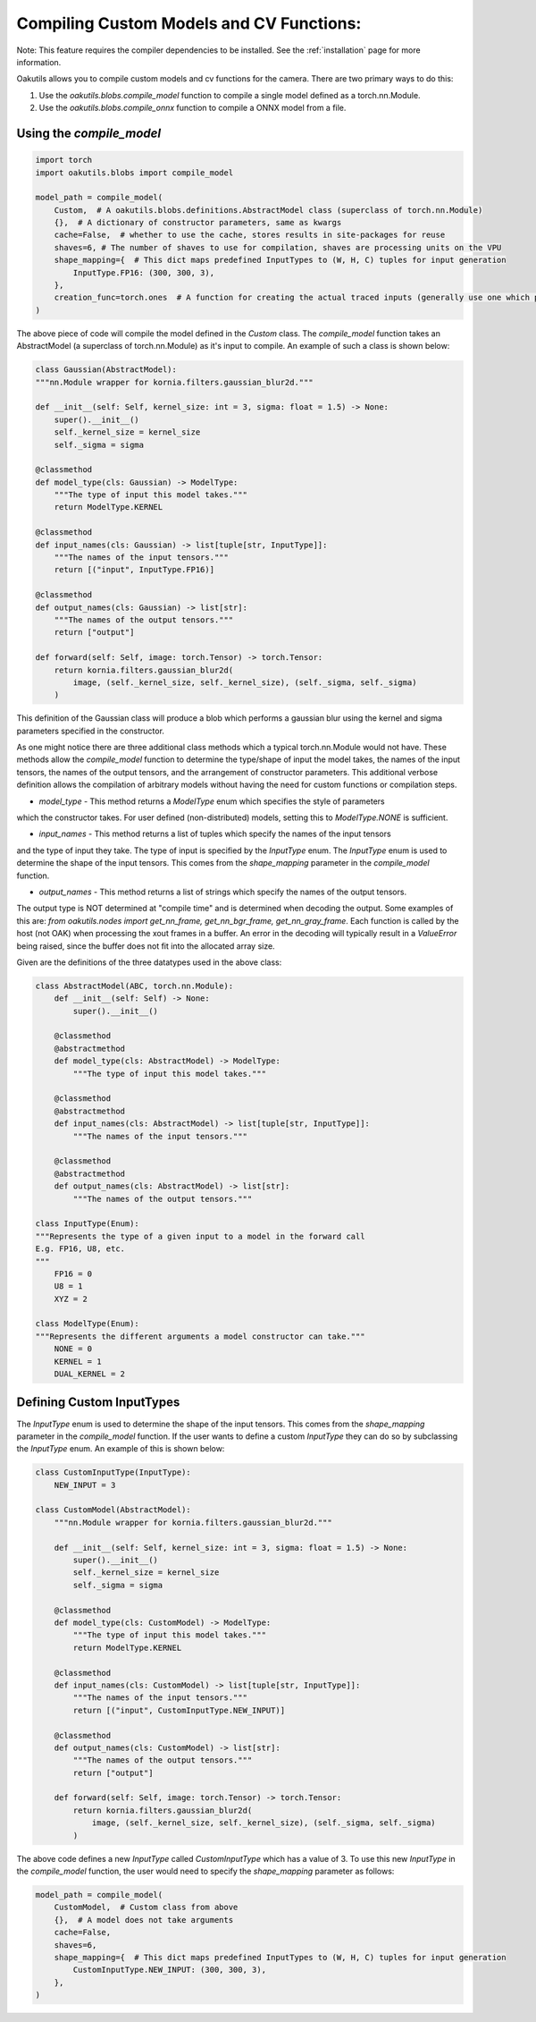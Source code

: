 .. _compiling:

Compiling Custom Models and CV Functions:
------------------------

Note: This feature requires the compiler dependencies to be installed.  See the
:ref:`installation` page for more information.

Oakutils allows you to compile custom models and cv functions for the camera.
There are two primary ways to do this:

1.  Use the `oakutils.blobs.compile_model` function to compile a single model defined as a torch.nn.Module.
2.  Use the `oakutils.blobs.compile_onnx` function to compile a ONNX model from a file.

Using the `compile_model`
^^^^^^^^^^^^^^^^^^^^^^^^

.. code-block:: python

    import torch
    import oakutils.blobs import compile_model

    model_path = compile_model(
        Custom,  # A oakutils.blobs.definitions.AbstractModel class (superclass of torch.nn.Module)
        {},  # A dictionary of constructor parameters, same as kwargs
        cache=False,  # whether to use the cache, stores results in site-packages for reuse
        shaves=6, # The number of shaves to use for compilation, shaves are processing units on the VPU
        shape_mapping={  # This dict maps predefined InputTypes to (W, H, C) tuples for input generation
            InputType.FP16: (300, 300, 3),  
        },
        creation_func=torch.ones  # A function for creating the actual traced inputs (generally use one which produces a value, not torch.zeros)
    )

The above piece of code will compile the model defined in the `Custom` class.
The `compile_model` function takes an AbstractModel (a superclass of torch.nn.Module)
as it's input to compile. An example of such a class is shown below:

.. code-block:: python

    class Gaussian(AbstractModel):
    """nn.Module wrapper for kornia.filters.gaussian_blur2d."""

    def __init__(self: Self, kernel_size: int = 3, sigma: float = 1.5) -> None:
        super().__init__()
        self._kernel_size = kernel_size
        self._sigma = sigma

    @classmethod
    def model_type(cls: Gaussian) -> ModelType:
        """The type of input this model takes."""
        return ModelType.KERNEL

    @classmethod
    def input_names(cls: Gaussian) -> list[tuple[str, InputType]]:
        """The names of the input tensors."""
        return [("input", InputType.FP16)]

    @classmethod
    def output_names(cls: Gaussian) -> list[str]:
        """The names of the output tensors."""
        return ["output"]

    def forward(self: Self, image: torch.Tensor) -> torch.Tensor:
        return kornia.filters.gaussian_blur2d(
            image, (self._kernel_size, self._kernel_size), (self._sigma, self._sigma)
        )

This definition of the Gaussian class will produce a blob which performs a gaussian blur
using the kernel and sigma parameters specified in the constructor. 

As one might notice there are three additional class methods which a typical torch.nn.Module
would not have. These methods allow the `compile_model` function to determine the type/shape of
input the model takes, the names of the input tensors, the names of the output tensors, and
the arrangement of constructor parameters. This additional verbose definition allows
the compilation of arbitrary models without having the need for custom functions or compilation steps.

* `model_type` - This method returns a `ModelType` enum which specifies the style of parameters
which the constructor takes. For user defined (non-distributed) models, setting this to `ModelType.NONE`
is sufficient.

* `input_names` - This method returns a list of tuples which specify the names of the input tensors
and the type of input they take. The type of input is specified by the `InputType` enum. The `InputType`
enum is used to determine the shape of the input tensors. This comes from the `shape_mapping` parameter
in the `compile_model` function. 

* `output_names` - This method returns a list of strings which specify the names of the output tensors.
The output type is NOT determined at "compile time" and is determined when decoding the output.
Some examples of this are: `from oakutils.nodes import get_nn_frame, get_nn_bgr_frame, get_nn_gray_frame`.
Each function is called by the host (not OAK) when processing the xout frames in a buffer.
An error in the decoding will typically result in a `ValueError` being raised, since the buffer
does not fit into the allocated array size.

Given are the definitions of the three datatypes used in the above class:

.. code-block:: python

    class AbstractModel(ABC, torch.nn.Module):
        def __init__(self: Self) -> None:
            super().__init__()

        @classmethod
        @abstractmethod
        def model_type(cls: AbstractModel) -> ModelType:
            """The type of input this model takes."""

        @classmethod
        @abstractmethod
        def input_names(cls: AbstractModel) -> list[tuple[str, InputType]]:
            """The names of the input tensors."""

        @classmethod
        @abstractmethod
        def output_names(cls: AbstractModel) -> list[str]:
            """The names of the output tensors."""

    class InputType(Enum):
    """Represents the type of a given input to a model in the forward call
    E.g. FP16, U8, etc.
    """
        FP16 = 0
        U8 = 1
        XYZ = 2

    class ModelType(Enum):
    """Represents the different arguments a model constructor can take."""
        NONE = 0
        KERNEL = 1
        DUAL_KERNEL = 2

Defining Custom InputTypes
^^^^^^^^^^^^^^^^^^^^^^^^^^

The `InputType` enum is used to determine the shape of the input tensors. This comes from the `shape_mapping` parameter
in the `compile_model` function. If the user wants to define a custom `InputType` they can do so by subclassing the `InputType` enum.
An example of this is shown below:

.. code-block:: python

    class CustomInputType(InputType):
        NEW_INPUT = 3

    class CustomModel(AbstractModel):
        """nn.Module wrapper for kornia.filters.gaussian_blur2d."""

        def __init__(self: Self, kernel_size: int = 3, sigma: float = 1.5) -> None:
            super().__init__()
            self._kernel_size = kernel_size
            self._sigma = sigma

        @classmethod
        def model_type(cls: CustomModel) -> ModelType:
            """The type of input this model takes."""
            return ModelType.KERNEL

        @classmethod
        def input_names(cls: CustomModel) -> list[tuple[str, InputType]]:
            """The names of the input tensors."""
            return [("input", CustomInputType.NEW_INPUT)]

        @classmethod
        def output_names(cls: CustomModel) -> list[str]:
            """The names of the output tensors."""
            return ["output"]

        def forward(self: Self, image: torch.Tensor) -> torch.Tensor:
            return kornia.filters.gaussian_blur2d(
                image, (self._kernel_size, self._kernel_size), (self._sigma, self._sigma)
            )

The above code defines a new `InputType` called `CustomInputType` which has a value of 3.
To use this new `InputType` in the `compile_model` function, the user would need to specify
the `shape_mapping` parameter as follows:

.. code-block:: python

    model_path = compile_model(
        CustomModel,  # Custom class from above
        {},  # A model does not take arguments
        cache=False,  
        shaves=6, 
        shape_mapping={  # This dict maps predefined InputTypes to (W, H, C) tuples for input generation
            CustomInputType.NEW_INPUT: (300, 300, 3),  
        },
    )
